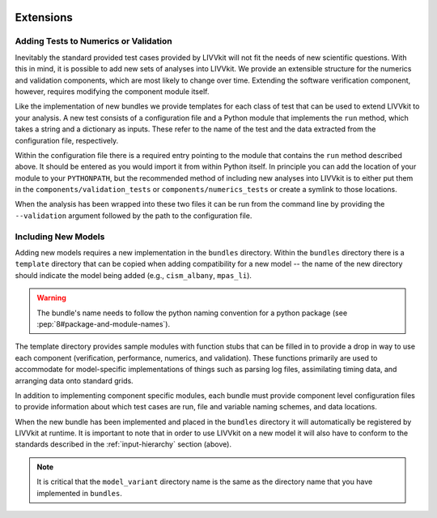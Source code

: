 .. figure:: _static/livvkit.png
    :width: 400px
    :align: center
    :alt: LIVVkit

Extensions
==========


Adding Tests to Numerics or Validation
--------------------------------------

Inevitably the standard provided test cases provided by LIVVkit will not fit the needs of new 
scientific questions.  With this in mind, it is possible to add new sets of analyses into LIVVkit.  
We provide an extensible structure for the numerics and validation components, which are most likely
to change over time. Extending the software verification component, however, requires modifying the
component module itself. 

Like the implementation of new bundles we provide templates for each class of test that can be used
to extend LIVVkit to your analysis.  A new test consists of a configuration file and a Python module
that implements the ``run`` method, which takes a string and a dictionary as inputs.  These refer to 
the name of the test and the data extracted from the configuration file, respectively.  

Within the configuration file there is a required entry pointing to the module that contains the 
``run`` method described above.  It should be entered as you would import it from within Python 
itself.  In principle you can add the location of your module to your ``PYTHONPATH``, but the 
recommended method of including new analyses into LIVVkit is to either put them in the 
``components/validation_tests`` or ``components/numerics_tests`` or create a symlink to those 
locations.

When the analysis has been wrapped into these two files it can be run from the command line by 
providing the ``--validation`` argument followed by the path to the configuration file.


Including New Models
--------------------

Adding new models requires a new implementation in the ``bundles`` directory.  Within the
``bundles`` directory there is a ``template`` directory that can be copied when adding compatibility
for a new model -- the name of the new directory should indicate the model being added (e.g.,
``cism_albany``, ``mpas_li``).  

.. warning::
    
    The bundle's name needs to follow the python naming convention for a python package (see
    :pep:`8#package-and-module-names`). 

The template directory provides sample modules with function stubs that can
be filled in to provide a drop in way to use each component (verification, performance, numerics,
and validation).  These functions primarily are used to accommodate for model-specific
implementations of things such as parsing log files, assimilating timing data, and arranging data
onto standard grids.

In addition to implementing component specific modules, each bundle must provide component level 
configuration files to provide information about which test cases are run, file and variable naming 
schemes, and data locations.

When the new bundle has been implemented and placed in the ``bundles`` directory it will 
automatically be registered by LIVVkit at runtime. It is important to note that in order to use 
LIVVkit on a new model it will also have to conform to the standards described in the 
:ref:`input-hierarchy` section (above).  

.. note:: 

    It is critical that the ``model_variant`` directory name is the same as the directory name that
    you have implemented in ``bundles``.


